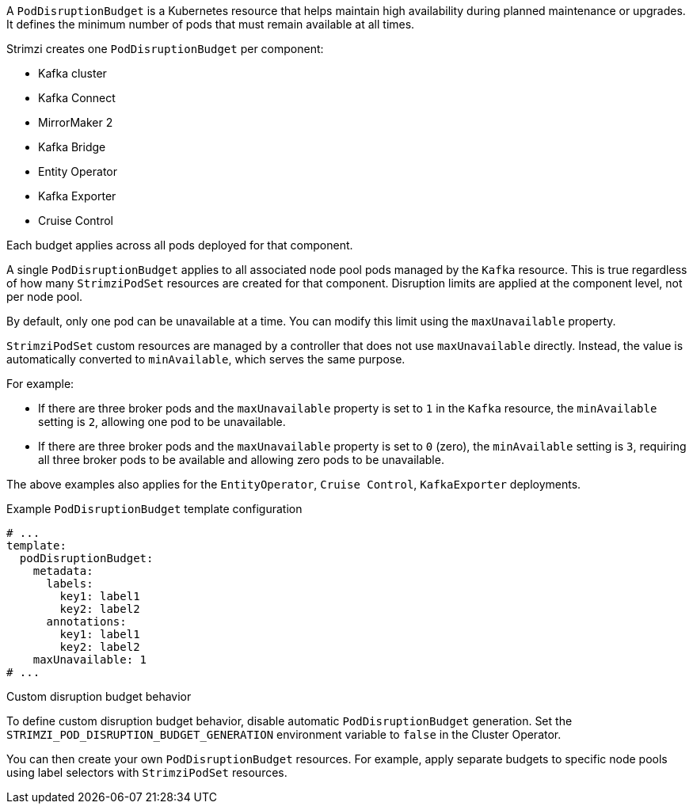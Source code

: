 :_mod-docs-content-type: CONCEPT

A `PodDisruptionBudget` is a Kubernetes resource that helps maintain high availability during planned maintenance or upgrades.
It defines the minimum number of pods that must remain available at all times.

Strimzi creates one `PodDisruptionBudget` per component:

* Kafka cluster
* Kafka Connect
* MirrorMaker 2
* Kafka Bridge
* Entity Operator
* Kafka Exporter
* Cruise Control

Each budget applies across all pods deployed for that component.

A single `PodDisruptionBudget` applies to all associated node pool pods managed by the `Kafka` resource.
This is true regardless of how many `StrimziPodSet` resources are created for that component.
Disruption limits are applied at the component level, not per node pool.

By default, only one pod can be unavailable at a time.
You can modify this limit using the `maxUnavailable` property.

`StrimziPodSet` custom resources are managed by a controller that does not use `maxUnavailable` directly.
Instead, the value is automatically converted to `minAvailable`, which serves the same purpose.

For example:

* If there are three broker pods and the `maxUnavailable` property is set to `1` in the `Kafka` resource, the `minAvailable` setting is `2`, allowing one pod to be unavailable.
* If there are three broker pods and the `maxUnavailable` property is set to `0` (zero), the `minAvailable` setting is `3`, requiring all three broker pods to be available and allowing zero pods to be unavailable.

The above examples also applies for the `EntityOperator`, `Cruise Control`, `KafkaExporter` deployments.

.Example `PodDisruptionBudget` template configuration
[source,yaml,subs=attributes+]
----
# ...
template:
  podDisruptionBudget:
    metadata:
      labels:
        key1: label1
        key2: label2
      annotations:
        key1: label1
        key2: label2
    maxUnavailable: 1
# ...
----

.Custom disruption budget behavior

To define custom disruption budget behavior, disable automatic `PodDisruptionBudget` generation.
Set the `STRIMZI_POD_DISRUPTION_BUDGET_GENERATION` environment variable to `false` in the Cluster Operator.

You can then create your own `PodDisruptionBudget` resources.
For example, apply separate budgets to specific node pools using label selectors with `StrimziPodSet` resources.
